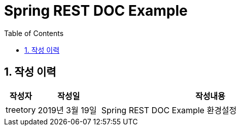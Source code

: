 [[readme]]
= Spring REST DOC Example
:data-uri:
:icons:
:toc:
:toclevels 4:
:numbered:

== 작성 이력
[cols="1,2,7"]
|===
|작성자|작성일|작성내용

|treetory
|2019년 3월 19일
|Spring REST DOC Example 환경설정

|===

